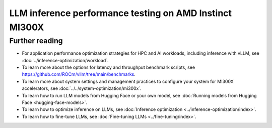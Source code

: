 .. meta::
   :description: Learn how to validate LLM inference performance on MI300X accelerators using AMD MAD and the
                 ROCm vLLM Docker image.
   :keywords: model, MAD, automation, dashboarding, validate

********************************************************
LLM inference performance testing on AMD Instinct MI300X
********************************************************

.. _vllm-benchmark-unified-docker:

.. datatemplate:yaml:: /data/how-to/rocm-for-ai/inference/vllm-benchmark-models.yaml

   {% set unified_docker = data.vllm_benchmark.unified_docker.latest %}
   {% set model_groups = data.vllm_benchmark.model_groups %}

   The `ROCm vLLM Docker <{{ unified_docker.docker_hub_url }}>`_ image offers
   a prebuilt, optimized environment for validating large language model (LLM)
   inference performance on the AMD Instinct™ MI300X accelerator. This ROCm vLLM
   Docker image integrates vLLM and PyTorch tailored specifically for the MI300X
   accelerator and includes the following components:

   * `ROCm {{ unified_docker.rocm_version }} <https://github.com/ROCm/ROCm>`_

   * `vLLM {{ unified_docker.vllm_version }} <https://docs.vllm.ai/en/latest>`_

   * `PyTorch {{ unified_docker.pytorch_version }} <https://github.com/pytorch/pytorch>`_

   With this Docker image, you can quickly validate the :ref:`expected
   inference performance numbers <vllm-benchmark-performance-measurements>` for
   the MI300X accelerator.

   .. _vllm-benchmark-available-models:

   Available models
   ================

   .. raw:: html

      <div id="vllm-benchmark-ud-params-picker" class="container-fluid">
        <div class="row">
          <div class="col-2 me-2 model-param-head">Model</div>
          <div class="row col-10">
   {% for model_group in model_groups %}
            <div class="col-3 model-param" data-param-k="model-group" data-param-v="{{ model_group.tag }}" tabindex="0">{{ model_group.group }}</div>
   {% endfor %}
          </div>
        </div>

        <div class="row mt-1">
          <div class="col-2 me-2 model-param-head">Model variant</div>
          <div class="row col-10">
   {% for model_group in model_groups %}
      {% set models = model_group.models %}
      {% for model in models %}
         {% if models|length % 3 == 0 %}
            <div class="col-4 model-param" data-param-k="model" data-param-v="{{ model.mad_tag }}" data-param-group="{{ model_group.tag }}" tabindex="0">{{ model.model }}</div>
         {% else %}
            <div class="col-6 model-param" data-param-k="model" data-param-v="{{ model.mad_tag }}" data-param-group="{{ model_group.tag }}" tabindex="0">{{ model.model }}</div>
         {% endif %}
      {% endfor %}
   {% endfor %}
          </div>
        </div>
      </div>

   .. _vllm-benchmark-vllm:

   {% for model_group in model_groups %}
      {% for model in model_group.models %}

   .. container:: model-doc {{model.mad_tag}}

      .. note::

         See the `{{ model.model }} model card on Hugging Face <{{ model.url }}>`_ to learn more about your selected model.
         Some models require access authorization prior to use via an external license agreement through a third party.

      {% endfor %}
   {% endfor %}

   .. note::

      vLLM is a toolkit and library for LLM inference and serving. AMD implements
      high-performance custom kernels and modules in vLLM to enhance performance.
      See :ref:`fine-tuning-llms-vllm` and :ref:`mi300x-vllm-optimization` for
      more information.

   .. _vllm-benchmark-performance-measurements:

   Performance measurements
   ========================

   To evaluate performance, the
   `Performance results with AMD ROCm software <https://www.amd.com/en/developer/resources/rocm-hub/dev-ai/performance-results.html>`_
   page provides reference throughput and latency measurements for inferencing
   popular AI models.

   .. note::

      The performance data presented in
      `Performance results with AMD ROCm software <https://www.amd.com/en/developer/resources/rocm-hub/dev-ai/performance-results.html>`_
      should not be interpreted as the peak performance achievable by AMD
      Instinct MI300X series accelerators or ROCm software.

   Getting started
   ===============

   Use the following procedures to reproduce the benchmark results on an
   MI300X accelerator with the prebuilt vLLM Docker image.

   .. _vllm-benchmark-get-started:

   1. Disable NUMA auto-balancing.

      To optimize performance, disable automatic NUMA balancing. Otherwise, the GPU
      might hang until the periodic balancing is finalized. For more information,
      see :ref:`AMD Instinct MI300X system optimization <mi300x-disable-numa>`.

      .. code-block:: shell

         # disable automatic NUMA balancing
         sh -c 'echo 0 > /proc/sys/kernel/numa_balancing'
         # check if NUMA balancing is disabled (returns 0 if disabled)
         cat /proc/sys/kernel/numa_balancing
         0

   2. Download the `ROCm vLLM Docker image <{{ unified_docker.docker_hub_url }}>`_.

      Use the following command to pull the Docker image from Docker Hub.

      .. code-block:: shell

         docker pull {{ unified_docker.pull_tag }}

   Benchmarking
   ============

   Once the setup is complete, choose between two options to reproduce the
   benchmark results:

   .. _vllm-benchmark-mad:

   {% for model_group in model_groups %}
      {% for model in model_group.models %}

   .. container:: model-doc {{model.mad_tag}}

      .. tab-set::

         .. tab-item:: MAD-integrated benchmarking

            Clone the ROCm Model Automation and Dashboarding (`<https://github.com/ROCm/MAD>`__) repository to a local
            directory and install the required packages on the host machine.

            .. code-block:: shell

               git clone https://github.com/ROCm/MAD
               cd MAD
               pip install -r requirements.txt

            Use this command to run the performance benchmark test on the `{{model.model}} <{{ model.url }}>`_ model
            using one GPU with the ``{{model.precision}}`` data type on the host machine.

            .. code-block:: shell

               export MAD_SECRETS_HFTOKEN="your personal Hugging Face token to access gated models"
               python3 tools/run_models.py --tags {{model.mad_tag}} --keep-model-dir --live-output --timeout 28800

            MAD launches a Docker container with the name
            ``container_ci-{{model.mad_tag}}``. The latency and throughput reports of the
            model are collected in the following path: ``~/MAD/reports_{{model.precision}}/``.

            Although the :ref:`available models <vllm-benchmark-available-models>` are preconfigured
            to collect latency and throughput performance data, you can also change the benchmarking
            parameters. See the standalone benchmarking tab for more information.

         .. tab-item:: Standalone benchmarking

            Run the vLLM benchmark tool independently by starting the
            `Docker container <https://hub.docker.com/layers/rocm/vllm/rocm6.3.1_mi300_ubuntu22.04_py3.12_vllm_0.6.6/images/sha256-9a12ef62bbbeb5a4c30a01f702c8e025061f575aa129f291a49fbd02d6b4d6c9>`_
            as shown in the following snippet.

            .. code-block::

               docker pull rocm/vllm:rocm6.3.1_mi300_ubuntu22.04_py3.12_vllm_0.6.6
               docker run -it --device=/dev/kfd --device=/dev/dri --group-add video --shm-size 16G --security-opt seccomp=unconfined --security-opt apparmor=unconfined --cap-add=SYS_PTRACE -v $(pwd):/workspace --env HUGGINGFACE_HUB_CACHE=/workspace --name vllm_v0.6.6 rocm/vllm:rocm6.3.1_mi300_ubuntu22.04_py3.12_vllm_0.6.6

            In the Docker container, clone the ROCm MAD repository and navigate to the
            benchmark scripts directory at ``~/MAD/scripts/vllm``.

            .. code-block::

               git clone https://github.com/ROCm/MAD
               cd MAD/scripts/vllm

            To start the benchmark, use the following command with the appropriate options.

            .. code-block::

               ./vllm_benchmark_report.sh -s $test_option -m {{model.model_repo}} -g $num_gpu -d {{model.precision}}

            .. list-table::
               :header-rows: 1
               :align: center

               * - Name
                 - Options
                 - Description

               * - ``$test_option``
                 - latency
                 - Measure decoding token latency

               * -
                 - throughput
                 - Measure token generation throughput

               * -
                 - all
                 - Measure both throughput and latency

               * - ``$num_gpu``
                 - 1 or 8
                 - Number of GPUs

               * - ``$datatype``
                 - ``float16`` or ``float8``
                 - Data type

            .. note::

               The input sequence length, output sequence length, and tensor parallel (TP) are
               already configured. You don't need to specify them with this script.

            .. note::

               If you encounter the following error, pass your access-authorized Hugging
               Face token to the gated models.

               .. code-block::

                  OSError: You are trying to access a gated repo.

                  # pass your HF_TOKEN
                  export HF_TOKEN=$your_personal_hf_token

            Here are some examples of running the benchmark with various options.

            * Latency benchmark

              Use this command to benchmark the latency of the {{model.model}} model on eight GPUs with the ``{{model.precision}}`` data type.

              .. code-block::

                 ./vllm_benchmark_report.sh -s latency -m {{model.model_repo}} -g 8 -d {{model.precision}}

              Find the latency report at ``./reports_{{model.precision}}_vllm_rocm{{unified_docker.rocm_version}}/summary/{{model.model_repo.split('/', 1)[1] if '/' in model.model_repo else model.model_repo}}_latency_report.csv``.

            * Throughput benchmark

              Use this command to throughput the latency of the {{model.model}} model on eight GPUs with the ``{{model.precision}}`` data type.

              .. code-block:: shell

                 ./vllm_benchmark_report.sh -s latency -m {{model.model_repo}} -g 8 -d {{model.precision}}

              Find the throughput report at ``./reports_{{model.precision}}_vllm_rocm{{unified_docker.rocm_version}}/summary/{{model.model_repo.split('/', 1)[1] if '/' in model.model_repo else model.model_repo}}_throughput_report.csv``.

            .. raw:: html

               <style>
               mjx-container[jax="CHTML"][display="true"] {
                  text-align: left;
                  margin: 0;
               }
               </style>

            .. note::

               Throughput is calculated as:

               - .. math:: throughput\_tot = requests \times (\mathsf{\text{input lengths}} + \mathsf{\text{output lengths}}) / elapsed\_time

               - .. math:: throughput\_gen = requests \times \mathsf{\text{output lengths}} / elapsed\_time
      {% endfor %}
   {% endfor %}

Further reading
===============

- For application performance optimization strategies for HPC and AI workloads,
  including inference with vLLM, see :doc:`../inference-optimization/workload`.

- To learn more about the options for latency and throughput benchmark scripts,
  see `<https://github.com/ROCm/vllm/tree/main/benchmarks>`_.

- To learn more about system settings and management practices to configure your system for
  MI300X accelerators, see :doc:`../../system-optimization/mi300x`.

- To learn how to run LLM models from Hugging Face or your own model, see
  :doc:`Running models from Hugging Face <hugging-face-models>`.

- To learn how to optimize inference on LLMs, see
  :doc:`Inference optimization <../inference-optimization/index>`.

- To learn how to fine-tune LLMs, see
  :doc:`Fine-tuning LLMs <../fine-tuning/index>`.
